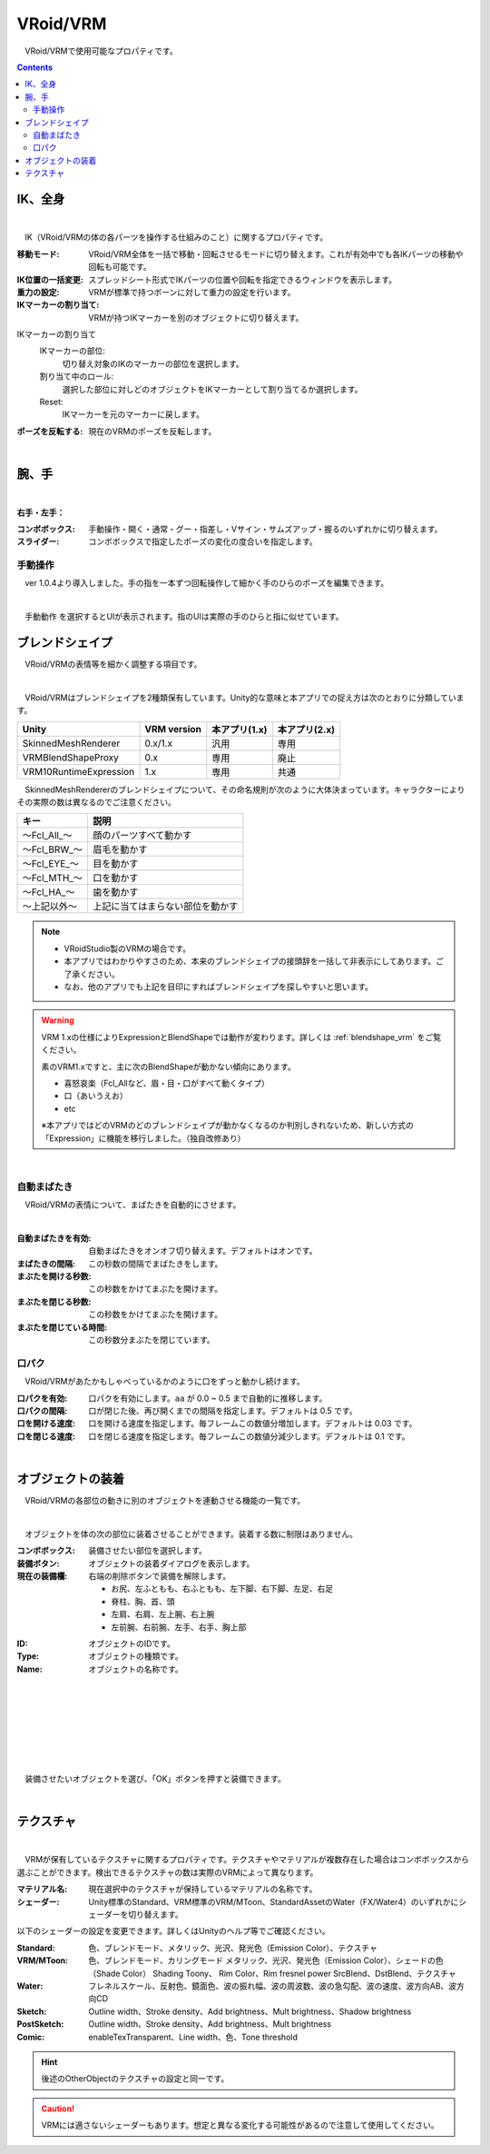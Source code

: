 .. index:: VRoid/VRM（プロパティ）

####################################
VRoid/VRM
####################################

　VRoid/VRMで使用可能なプロパティです。

.. contents::


.. index:: IK（VRMのプロパティ)
.. index:: 移動モード（VRMのプロパティ)
.. index:: IK位置の一括変更（VRMのプロパティ)
.. index:: 重力の設定（VRMのプロパティ)
.. index:: IKマーカーの割り当て（VRMのプロパティ)

IK、全身
--------------------

.. image:: ../img/prop_vrm_1.png
    :align: center

|

　IK（VRoid/VRMの体の各パーツを操作する仕組みのこと）に関するプロパティです。


:移動モード:
    VRoid/VRM全体を一括で移動・回転させるモードに切り替えます。これが有効中でも各IKパーツの移動や回転も可能です。
:IK位置の一括変更:
    スプレッドシート形式でIKパーツの位置や回転を指定できるウィンドウを表示します。
:重力の設定:
    VRMが標準で持つボーンに対して重力の設定を行います。
:IKマーカーの割り当て:
    VRMが持つIKマーカーを別のオブジェクトに切り替えます。

IKマーカーの割り当て
    IKマーカーの部位:
        切り替え対象のIKのマーカーの部位を選択します。
    割り当て中のロール:
        選択した部位に対しどのオブジェクトをIKマーカーとして割り当てるか選択します。
    Reset:
        IKマーカーを元のマーカーに戻します。

:ポーズを反転する:
    現在のVRMのポーズを反転します。

|

.. index:: 手のポーズ（VRMのプロパティ)

腕、手
----------------

.. image:: ../img/prop_vrm_2.png
    :align: center

| 

**右手・左手：**

:コンボボックス:
    手動操作・開く・通常・グー・指差し・Vサイン・サムズアップ・握るのいずれかに切り替えます。
:スライダー:
    コンボボックスで指定したポーズの変化の度合いを指定します。

手動操作
^^^^^^^^^^^^^^^^

　ver 1.0.4より導入しました。手の指を一本ずつ回転操作して細かく手のひらのポーズを編集できます。

.. image:: ../img/prop_vrm_8.png
    :align: center

|

　``手動動作`` を選択するとUIが表示されます。指のUIは実際の手のひらと指に似せています。




.. index:: ブレンドシェイプ（VRMのプロパティ）

ブレンドシェイプ
----------------------------

　VRoid/VRMの表情等を細かく調整する項目です。

.. image:: ../img/prop_vrm_4.png
    :align: center

|

　VRoid/VRMはブレンドシェイプを2種類保有しています。Unity的な意味と本アプリでの捉え方は次のとおりに分類しています。

.. csv-table::
    :header-rows: 1

    Unity ,                  VRM version,   本アプリ(1.x) ,  本アプリ(2.x)
    SkinnedMeshRenderer ,    0.x/1.x    ,    汎用         ,   専用
    VRMBlendShapeProxy  ,    0.x        ,    専用         ,   廃止
    VRM10RuntimeExpression , 1.x        ,    専用         ,   共通


　SkinnedMeshRendererのブレンドシェイプについて、その命名規則が次のように大体決まっています。キャラクターによりその実際の数は異なるのでご注意ください。

.. csv-table::
    :header-rows: 1

    キー          ,     説明
    ～Fcl_All_～  ,    顔のパーツすべて動かす
    ～Fcl_BRW_～  ,    眉毛を動かす
    ～Fcl_EYE_～  ,    目を動かす
    ～Fcl_MTH_～  ,    口を動かす
    ～Fcl_HA_～   ,    歯を動かす
    ～上記以外～   ,    上記に当てはまらない部位を動かす


.. note::
    * VRoidStudio製のVRMの場合です。
    * 本アプリではわかりやすさのため、本来のブレンドシェイプの接頭辞を一括して非表示にしてあります。ご了承ください。
    * なお、他のアプリでも上記を目印にすればブレンドシェイプを探しやすいと思います。

.. warning::
    VRM 1.xの仕様によりExpressionとBlendShapeでは動作が変わります。詳しくは :ref:`blendshape_vrm` をご覧ください。
    
    素のVRM1.xですと、主に次のBlendShapeが動かない傾向にあります。

    * 喜怒哀楽（Fcl_Allなど、眉・目・口がすべて動くタイプ）
    * 口（あいうえお）
    * etc

    ※本アプリではどのVRMのどのブレンドシェイプが動かなくなるのか判別しきれないため、新しい方式の「Expression」に機能を移行しました。（独自改修あり）

|

.. index:: 自動まばたき（VRMのプロパティ）

自動まばたき
^^^^^^^^^^^^^^^

　VRoid/VRMの表情について、まばたきを自動的にさせます。

.. image:: ../img/prop_vrm_3.png
    :align: center
    
| 

:自動まばたきを有効:
    自動まばたきをオンオフ切り替えます。デフォルトはオンです。
:まばたきの間隔:
    この秒数の間隔でまばたきをします。
:まぶたを開ける秒数:
    この秒数をかけてまぶたを開けます。
:まぶたを閉じる秒数:
    この秒数をかけてまぶたを開けます。
:まぶたを閉じている時間:
    この秒数分まぶたを閉じています。


.. index:: 口パク（VRMのプロパティ）

口パク
^^^^^^^^^^^^^^^

　VRoid/VRMがあたかもしゃべっているかのように口をずっと動かし続けます。

.. image:: ../img/prop_vrm_a.png
    :align: center

:口パクを有効:
    口パクを有効にします。``aa`` が 0.0 ~ 0.5 まで自動的に推移します。
:口パクの間隔:
    口が閉じた後、再び開くまでの間隔を指定します。デフォルトは 0.5 です。
:口を開ける速度:
    口を開ける速度を指定します。毎フレームこの数値分増加します。デフォルトは 0.03 です。
:口を閉じる速度:
    口を閉じる速度を指定します。毎フレームこの数値分減少します。デフォルトは 0.1 です。



|

.. index:: オブジェクトの装着（VRMのプロパティ)

オブジェクトの装着
--------------------

　VRoid/VRMの各部位の動きに別のオブジェクトを連動させる機能の一覧です。


.. image:: ../img/prop_vrm_5.png
    :align: center
    
| 

　オブジェクトを体の次の部位に装着させることができます。装着する数に制限はありません。

:コンボボックス:
    装備させたい部位を選択します。
:装備ボタン:
    オブジェクトの装着ダイアログを表示します。
:現在の装備欄:
    右端の削除ボタンで装備を解除します。


    * お尻、左ふともも、右ふともも、左下脚、右下脚、左足、右足
    * 脊柱、胸、首、頭
    * 左肩、右肩、左上腕、右上腕
    * 左前腕、右前腕、左手、右手、胸上部



.. image:: ../img/prop_vrm_6.png
    :align: left

:ID:
    オブジェクトのIDです。

:Type:
    オブジェクトの種類です。

:Name:
    オブジェクトの名称です。

|
|
|
|
|
|
|


　装備させたいオブジェクトを選び、「OK」ボタンを押すと装備できます。


| 

テクスチャ
----------------------

.. image:: ../img/prop_obj_1.png
    :align: center

|

　VRMが保有しているテクスチャに関するプロパティです。テクスチャやマテリアルが複数存在した場合はコンボボックスから選ぶことができます。検出できるテクスチャの数は実際のVRMによって異なります。

:マテリアル名:
    現在選択中のテクスチャが保持しているマテリアルの名称です。
:シェーダー:
    Unity標準のStandard、VRM標準のVRM/MToon、StandardAssetのWater（FX/Water4）のいずれかにシェーダーを切り替えます。

以下のシェーダーの設定を変更できます。詳しくはUnityのヘルプ等でご確認ください。

:Standard:
    色、ブレンドモード、メタリック、光沢、発光色（Emission Color）、テクスチャ
:VRM/MToon:
    色、ブレンドモード、カリングモード
    メタリック、光沢、発光色（Emission Color）、シェードの色（Shade Color）
    Shading Toony、 Rim Color、Rim fresnel power
    SrcBlend、DstBlend、テクスチャ
:Water:
    フレネルスケール、反射色、鏡面色、波の振れ幅、波の周波数、波の急勾配、波の速度、波方向AB、波方向CD
:Sketch:
    Outline width、Stroke density、Add brightness、Mult brightness、Shadow brightness
:PostSketch:
    Outline width、Stroke density、Add brightness、Mult brightness
:Comic:
    enableTexTransparent、Line width、色、Tone threshold

.. hint::
    後述のOtherObjectのテクスチャの設定と同一です。

.. caution::
    VRMには適さないシェーダーもあります。想定と異なる変化する可能性があるので注意して使用してください。